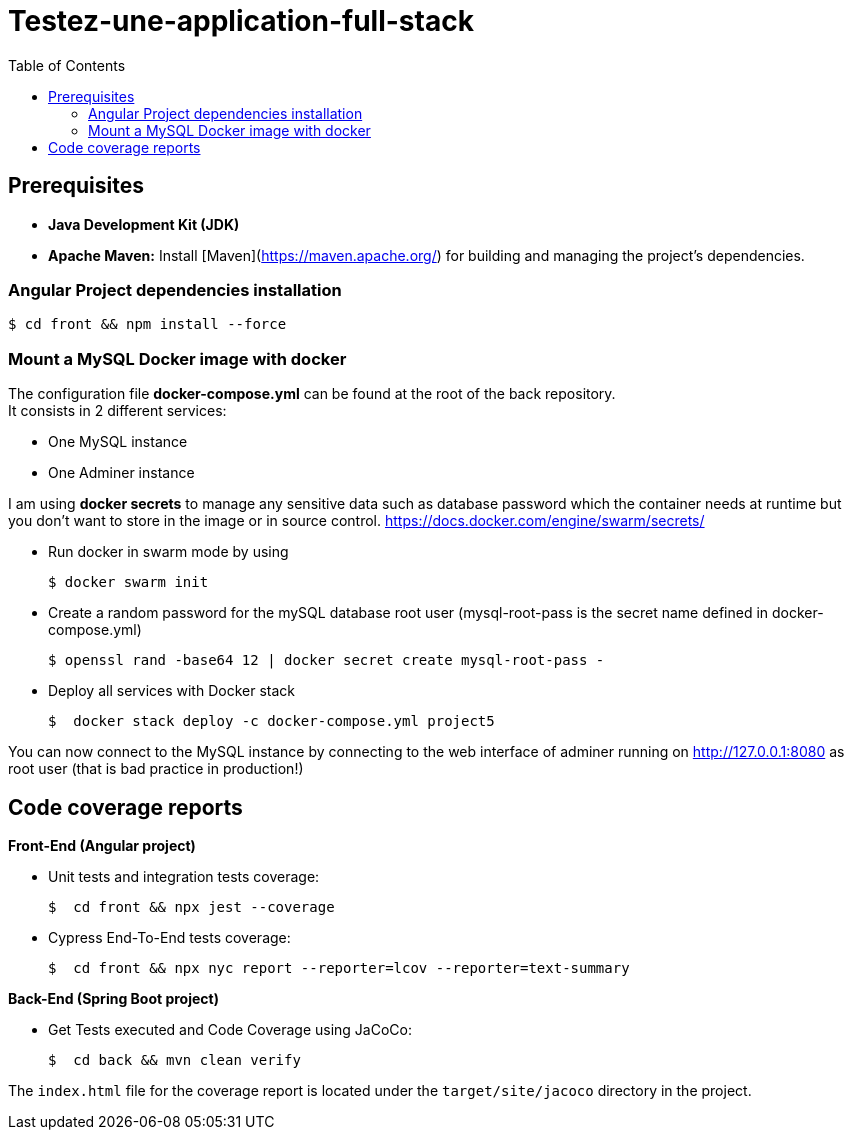 = Testez-une-application-full-stack
:toc:

== Prerequisites
- **Java Development Kit (JDK)**

- **Apache Maven:** Install [Maven](https://maven.apache.org/) for building and managing the project's dependencies.

=== Angular Project dependencies installation

[source]
$ cd front && npm install --force

=== Mount a MySQL Docker image with docker

The configuration file *docker-compose.yml* can be found at the root of the back repository. +
It consists in 2 different services:

* One MySQL instance
* One Adminer instance

I am using *docker secrets* to manage any sensitive data such as database password which the container needs at runtime but you don't want to store in the image or in source control.
https://docs.docker.com/engine/swarm/secrets/

* Run docker in swarm mode by using
+
[source]
$ docker swarm init
--

* Create a random password for the mySQL database root user  (mysql-root-pass is the secret name defined in docker-compose.yml)
+
[source]
$ openssl rand -base64 12 | docker secret create mysql-root-pass -

* Deploy all services with Docker stack
+
[source]
$  docker stack deploy -c docker-compose.yml project5
--

You can now connect to the MySQL instance by connecting to the web interface of adminer running on http://127.0.0.1:8080  as root user (that is bad practice in production!)

== Code coverage reports

*Front-End (Angular project)*

* Unit tests and integration tests coverage:
+
[source]
$  cd front && npx jest --coverage
--

- Cypress End-To-End tests coverage:
+
[source]
$  cd front && npx nyc report --reporter=lcov --reporter=text-summary
--


*Back-End (Spring Boot project)*

* Get Tests executed and Code Coverage using JaCoCo:
+
[source]
$  cd back && mvn clean verify
--

The `index.html` file for the coverage report is located under the `target/site/jacoco` directory in the project.